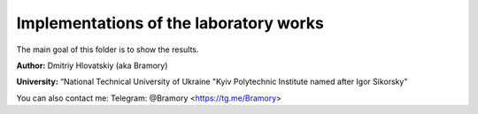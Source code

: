 =======================================
Implementations of the laboratory works
=======================================

The main goal of this folder is to show the results.


**Author:** Dmitriy Hlovatskiy (aka Bramory)

**University:** “National Technical University of Ukraine "Kyiv Polytechnic Institute named after Igor Sikorsky"


You can also contact me:
Telegram: @Bramory <https://tg.me/Bramory>

